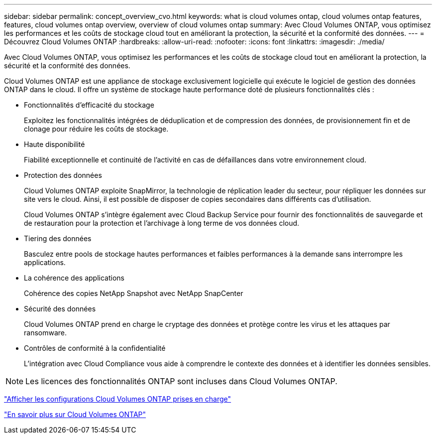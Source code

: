 ---
sidebar: sidebar 
permalink: concept_overview_cvo.html 
keywords: what is cloud volumes ontap, cloud volumes ontap features, features, cloud volumes ontap overview, overview of cloud volumes ontap 
summary: Avec Cloud Volumes ONTAP, vous optimisez les performances et les coûts de stockage cloud tout en améliorant la protection, la sécurité et la conformité des données. 
---
= Découvrez Cloud Volumes ONTAP
:hardbreaks:
:allow-uri-read: 
:nofooter: 
:icons: font
:linkattrs: 
:imagesdir: ./media/


[role="lead"]
Avec Cloud Volumes ONTAP, vous optimisez les performances et les coûts de stockage cloud tout en améliorant la protection, la sécurité et la conformité des données.

Cloud Volumes ONTAP est une appliance de stockage exclusivement logicielle qui exécute le logiciel de gestion des données ONTAP dans le cloud. Il offre un système de stockage haute performance doté de plusieurs fonctionnalités clés :

* Fonctionnalités d'efficacité du stockage
+
Exploitez les fonctionnalités intégrées de déduplication et de compression des données, de provisionnement fin et de clonage pour réduire les coûts de stockage.

* Haute disponibilité
+
Fiabilité exceptionnelle et continuité de l'activité en cas de défaillances dans votre environnement cloud.

* Protection des données
+
Cloud Volumes ONTAP exploite SnapMirror, la technologie de réplication leader du secteur, pour répliquer les données sur site vers le cloud. Ainsi, il est possible de disposer de copies secondaires dans différents cas d'utilisation.

+
Cloud Volumes ONTAP s'intègre également avec Cloud Backup Service pour fournir des fonctionnalités de sauvegarde et de restauration pour la protection et l'archivage à long terme de vos données cloud.

* Tiering des données
+
Basculez entre pools de stockage hautes performances et faibles performances à la demande sans interrompre les applications.

* La cohérence des applications
+
Cohérence des copies NetApp Snapshot avec NetApp SnapCenter

* Sécurité des données
+
Cloud Volumes ONTAP prend en charge le cryptage des données et protège contre les virus et les attaques par ransomware.

* Contrôles de conformité à la confidentialité
+
L'intégration avec Cloud Compliance vous aide à comprendre le contexte des données et à identifier les données sensibles.




NOTE: Les licences des fonctionnalités ONTAP sont incluses dans Cloud Volumes ONTAP.

https://docs.netapp.com/us-en/cloud-volumes-ontap/index.html["Afficher les configurations Cloud Volumes ONTAP prises en charge"^]

https://cloud.netapp.com/ontap-cloud["En savoir plus sur Cloud Volumes ONTAP"^]
